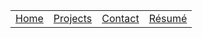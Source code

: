 #+OPTIONS: html-postamble:nil toc:nil
#+HTML_HEAD: <link rel="stylesheet" href="css/stylesheet.css">

#+ATTR_HTML: :class sidebar
| [[file:index.org][Home]] | [[file:projects.org][Projects]] | [[file:contact.org][Contact]] | [[file:data/resume.pdf][Résumé]] |
